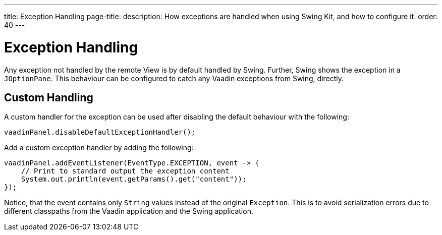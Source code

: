 ---
title: Exception Handling
page-title: 
description: How exceptions are handled when using Swing Kit, and how to configure it.
order: 40
---


= Exception Handling

Any exception not handled by the remote View is by default handled by Swing. Further, Swing shows the exception in a [classname]`JOptionPane`. This behaviour can be configured to catch any Vaadin exceptions from Swing, directly.


== Custom Handling

A custom handler for the exception can be used after disabling the default behaviour with the following:

[source,java]
----
vaadinPanel.disableDefaultExceptionHandler();
----

Add a custom exception handler by adding the following:

[source,java]
----
vaadinPanel.addEventListener(EventType.EXCEPTION, event -> {
    // Print to standard output the exception content
    System.out.println(event.getParams().get("content"));
});
----

Notice, that the event contains only [classname]`String` values instead of the original [classname]`Exception`. This is to avoid serialization errors due to different classpaths from the Vaadin application and the Swing application.
